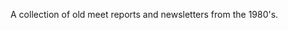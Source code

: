 :SETUP:
#+TITLE:
#+AUTHOR: Ian Barton.
#+STARTUP: content indent
#+DATE: [2015-12-22 Tue 14:15]
:END:
A collection of old meet reports and newsletters from the 1980's.
